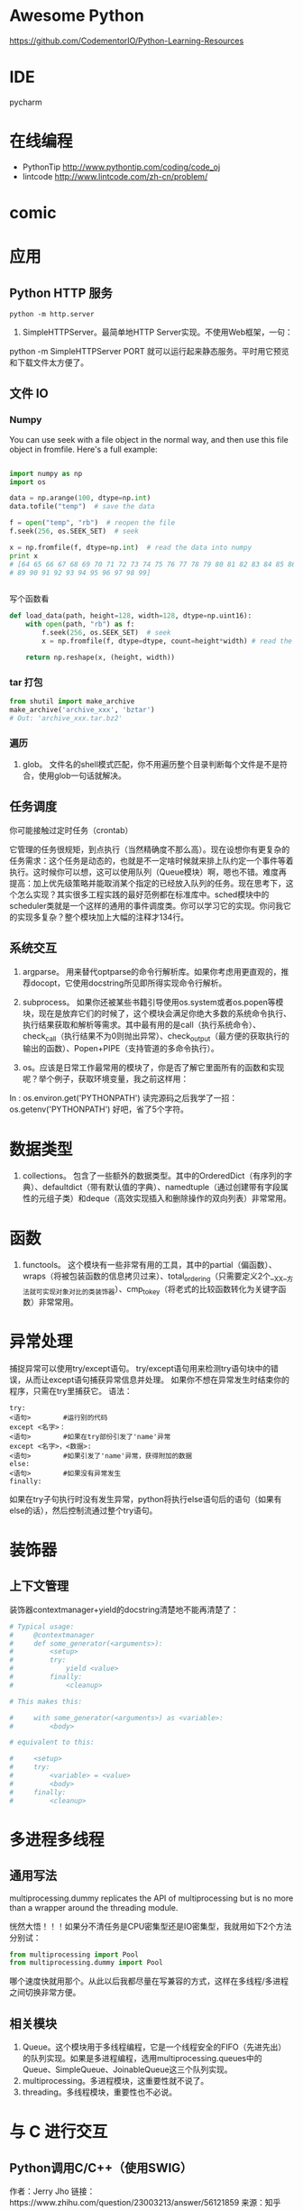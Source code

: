 # -*- mode: Org; org-download-image-dir: "../../images"; -*-
#+BEGIN_COMMENT
.. title: python
.. slug: python
#+END_COMMENT

* Awesome Python

https://github.com/CodementorIO/Python-Learning-Resources
* IDE
 pycharm
* 在线编程
- PythonTip
   http://www.pythontip.com/coding/code_oj
- lintcode
   http://www.lintcode.com/zh-cn/problem/
* comic

#+DOWNLOADED: http://sophai.github.io/arch_2013/files_2013/Coding/python_comic/02_img.jpg @ 2017-01-10 10:53:23
[[file:../../images/comic/02_img_2017-01-10_10-53-23.jpg]]

#+DOWNLOADED: http://sophai.github.io/arch_2013/files_2013/Coding/python_comic/01_python.png @ 2017-01-10 10:55:35
[[file:../../images/comic/01_python_2017-01-10_10-55-35.png]]
* 应用
** Python HTTP 服务

=python -m http.server=

4. SimpleHTTPServer。最简单地HTTP Server实现。不使用Web框架，一句：
python -m SimpleHTTPServer PORT
就可以运行起来静态服务。平时用它预览和下载文件太方便了。

** 文件 IO
*** Numpy
You can use seek with a file object in the normal way, and then use this file object in fromfile. Here's a full example:

#+BEGIN_SRC python

import numpy as np
import os

data = np.arange(100, dtype=np.int)
data.tofile("temp")  # save the data

f = open("temp", "rb")  # reopen the file
f.seek(256, os.SEEK_SET)  # seek

x = np.fromfile(f, dtype=np.int)  # read the data into numpy
print x 
# [64 65 66 67 68 69 70 71 72 73 74 75 76 77 78 79 80 81 82 83 84 85 86 87 88
# 89 90 91 92 93 94 95 96 97 98 99]


#+END_SRC

写个函数看
#+BEGIN_SRC python
def load_data(path, height=128, width=128, dtype=np.uint16):
    with open(path, "rb") as f:
        f.seek(256, os.SEEK_SET)  # seek
        x = np.fromfile(f, dtype=dtype, count=height*width) # read the data into numpy

    return np.reshape(x, (height, width))
#+END_SRC
*** tar 打包
#+BEGIN_SRC python
  from shutil import make_archive
  make_archive('archive_xxx', 'bztar')
  # Out: 'archive_xxx.tar.bz2'
#+END_SRC
*** 遍历

4. glob。 文件名的shell模式匹配，你不用遍历整个目录判断每个文件是不是符合，使用glob一句话就解决。
** 任务调度
你可能接触过定时任务（crontab）

   它管理的任务很规矩，到点执行（当然精确度不那么高）。现在设想你有更复杂的任务需求：这个任务是动态的，也就是不一定啥时候就来排上队约定一个事件等着执行。这时候你可以想，这可以使用队列（Queue模块）啊，嗯也不错。难度再提高：加上优先级策略并能取消某个指定的已经放入队列的任务。现在思考下，这个怎么实现？其实很多工程实践的最好范例都在标准库中。sched模块中的scheduler类就是一个这样的通用的事件调度类。你可以学习它的实现。你问我它的实现多复杂？整个模块加上大幅的注释才134行。
** 系统交互
1. argparse。 用来替代optparse的命令行解析库。如果你考虑用更直观的，推荐docopt，它使用docstring所见即所得实现命令行解析。

2. subprocess。 如果你还被某些书籍引导使用os.system或者os.popen等模块，现在是放弃它们的时候了，这个模块会满足你绝大多数的系统命令执行、执行结果获取和解析等需求。其中最有用的是call（执行系统命令）、check_call（执行结果不为0则抛出异常）、check_output（最方便的获取执行的输出的函数）、Popen+PIPE（支持管道的多命令执行）。

3. os。应该是日常工作最常用的模块了，你是否了解它里面所有的函数和实现呢？举个例子，获取环境变量，我之前这样用：
In : os.environ.get('PYTHONPATH')
读完源码之后我学了一招：
os.getenv('PYTHONPATH')
好吧，省了5个字符。


* 数据类型 
2. collections。 包含了一些额外的数据类型。其中的OrderedDict（有序列的字典）、defaultdict（带有默认值的字典）、namedtuple（通过创建带有字段属性的元组子类）和deque（高效实现插入和删除操作的双向列表）非常常用。

* 函数

3. functools。 这个模块有一些非常有用的工具，其中的partial（偏函数）、wraps（将被包装函数的信息拷贝过来）、total_ordering（只需要定义2个__XX__方法就可实现对象对比的类装饰器）、cmp_to_key（将老式的比较函数转化为关键字函数）非常常用。 

* 异常处理
捕捉异常可以使用try/except语句。
try/except语句用来检测try语句块中的错误，从而让except语句捕获异常信息并处理。
如果你不想在异常发生时结束你的程序，只需在try里捕获它。
语法：

#+BEGIN_EXAMPLE
try:
<语句>        #运行别的代码
except <名字>：
<语句>        #如果在try部份引发了'name'异常
except <名字>，<数据>:
<语句>        #如果引发了'name'异常，获得附加的数据
else:
<语句>        #如果没有异常发生 
finally:
#+END_EXAMPLE


如果在try子句执行时没有发生异常，python将执行else语句后的语句（如果有else的话），然后控制流通过整个try语句。
* 装饰器
** 上下文管理 
 装饰器contextmanager+yield的docstring清楚地不能再清楚了：

 #+BEGIN_SRC python
   # Typical usage: 
   #     @contextmanager
   #     def some_generator(<arguments>):
   #         <setup>
   #         try:
   #             yield <value>
   #         finally:
   #             <cleanup>

   # This makes this:

   #     with some_generator(<arguments>) as <variable>:
   #         <body>

   # equivalent to this: 

   #     <setup>
   #     try:
   #         <variable> = <value>
   #         <body>
   #     finally:
   #         <cleanup>

 #+END_SRC



* 多进程多线程

** 通用写法
multiprocessing.dummy replicates the API of multiprocessing but is no more than a wrapper around the threading module.

恍然大悟！！！如果分不清任务是CPU密集型还是IO密集型，我就用如下2个方法分别试：

#+BEGIN_SRC python
from multiprocessing import Pool
from multiprocessing.dummy import Pool
#+END_SRC

哪个速度快就用那个。从此以后我都尽量在写兼容的方式，这样在多线程/多进程之间切换非常方便。
** 相关模块
7. Queue。这个模块用于多线程编程，它是一个线程安全的FIFO（先进先出）的队列实现。如果是多进程编程，选用multiprocessing.queues中的Queue、SimpleQueue、JoinableQueue这三个队列实现。 
5. multiprocessing。多进程模块，这重要性就不说了。
10. threading。多线程模块，重要性也不必说。


* 与 C 进行交互

** Python调用C/C++（使用SWIG）
作者：Jerry Jho
链接：https://www.zhihu.com/question/23003213/answer/56121859
来源：知乎

除了SWIG，市面上还有若干用于Python扩展的工具包，比较知名的还有Boost.Python、SIP等，此外，Cython由于可以直接集成C/C++代码，并方便的生成Python模块，故也可以完成扩展Python的任务。

SWIG的一个优势，它不仅可以用于Python，也可以用于其他语言。如今SWIG已经支持C/C++的好基友Java，主流脚本语言Python、Perl、Ruby、PHP、JavaScript、tcl、Lua，还有Go、C#，以及R。SWIG是基于配置的，也就是说，原则上一套配置改变不同的编译方法就能适用各种语言（当然，这是理想情况了……）

用SWIG扩展Python，你需要有一个待扩展的C/C++库。这个库有可能是你自己写的，也有可能是某个项目提供的。这里举一个不浮夸的例子：希望在Python中用到SSE4指令集的CRC32指令。

 首先打开指令集的文档：https://software.intel.com/en-us/node/514245

 可以看到有6个函数。分析6个函数的原型，其参数和返回值都是简单的整数。于是书写SWIG的配置文件（为了简化起见，未包含2个64位函数）：
#+BEGIN_EXAMPLE
 /* File: mymodule.i */
 %module mymodule

 %{
 #include "nmmintrin.h"
 %}

 int _mm_popcnt_u32(unsigned int v);
 unsigned int _mm_crc32_u8 (unsigned int crc, unsigned char v);
 unsigned int _mm_crc32_u16(unsigned int crc, unsigned short v);
 unsigned int _mm_crc32_u32(unsigned int crc, unsigned int v); 
#+END_EXAMPLE

接下来使用SWIG将这个配置文件编译为所谓Python Module Wrapper

=swig -python mymodule.i=

 得到一个 mymodule_wrap.c和一个mymodule.py。把它编译为Python扩展：

#+BEGIN_EXAMPLE
 Windows：

 cl /LD mymodule_wrap.c /o _mymodule.pyd -IC:\Python27\include C:\Python27\libs\python27.lib

 Linux：

 gcc -fPIC -shared mymodule_wrap.c -o _mymodule.so -I/usr/include/python2.7/ -lpython2.7
#+END_EXAMPLE
 注意输出文件名前面要加一个下划线。

 现在可以立即在Python下使用这个module了：

#+BEGIN_SRC python
 >>> import mymodule
 >>> mymodule._mm_popcnt_u32(10)
 2 
#+END_SRC
 回顾这个配置文件分为3个部分：
 - 定义module名称mymodule，通常，module名称要和文件名保持一致。
 - %{ %} 包裹的部分是C语言的代码，这段代码会原封不动的复制到mymodule_wrap.c
 - 欲导出的函数签名列表。直接从头文件里复制过来即可。

 还记得本文第2节的那个great_function吗？有了SWIG，事情就会变得如此简单：

#+BEGIN_SRC c
 /* great_module.i */
 %module great_module
 %{
 int great_function(int a) {
     return a + 1;
 }
 %}
 int great_function(int a); 
#+END_SRC

换句话说，SWIG自动完成了诸如Python类型转换、module初始化、导出代码表生成的诸多工作。


 对于C++，SWIG也可以应对。例如以下代码有C++类的定义：

#+BEGIN_SRC c
 //great_class.h
 #ifndef GREAT_CLASS
 #define GREAT_CLASS
 class Great {
     private:
         int s;
     public:
         void setWall (int _s) {s = _s;};
         int getWall () {return s;};
 };
 #endif // GREAT_CLASS 
#+END_SRC
对应的SWIG配置文件

#+BEGIN_EXAMPLE
 /* great_class.i */
 %module great_class
 %{
 #include "great_class.h"
 %}
 %include "great_class.h" 
#+END_EXAMPLE
这里不再重新敲一遍class的定义了，直接使用SWIG的%include指令

 SWIG编译时要加-c++这个选项，生成的扩展名为cxx

#+BEGIN_EXAMPLE
 swig -c++ -python great_class.i 

 Windows下编译：
 cl /LD great_class_wrap.cxx /o _great_class.pyd -IC:\Python27\include C:\Python27\libs\python27.lib
 Linux，使用C++的编译器

 g++ -fPIC -shared great_class_wrap.cxx -o _great_class.so  -I/usr/include/python2.7/ -lpython2.7 
#+END_EXAMPLE

在Python交互模式下测试：
#+BEGIN_SRC python
 >>> import great_class
 >>> c = great_class.Great()
 >>> c.setWall(5)
 >>> c.getWall()
 5 
#+END_SRC

也就是说C++的class会直接映射到Python class

 SWIG非常强大，对于Python接口而言，简单类型，甚至指针，都无需人工干涉即可自动转换，而复杂类型，尤其是自定义类型，SWIG提供了typemap供转换。而一旦使用了typemap，配置文件将不再在各个语言当中通用。


 写在最后：
 由于CPython自身的结构设计合理，使得Python的C/C++扩展非常容易。如果打算快速完成任务，Cython（C/C++调用Python）和SWIG（Python调用C/C++）是很不错的选择。但是，一旦涉及到比较复杂的转换任务，无论是继续使用Cython还是SWIG，仍然需要学习Python源代码。


* python 风格规范 google 开源项目
** 字符串


 即使参数都是字符串, 使用%操作符或者格式化方法格式化字符串. 不过也不能一概而论, 你需要在+和%之间好好判定.

 Yes:
#+BEGIN_SRC python
  x = a + b
  x = '%s, %s!' % (imperative, expletive)
  x = '{}, {}!'.format(imperative, expletive)
  x = 'name: %s; score: %d' % (name, n)
  x = 'name: {}; score: {}'.format(name, n) 
#+END_SRC
 No:
#+BEGIN_SRC python
  x = '%s%s' % (a, b)  # use + in this case
  x = '{}{}'.format(a, b)  # use + in this case
  x = imperative + ', ' + expletive + '!'
  x = 'name: ' + name + '; score: ' + str(n)
#+END_SRC

